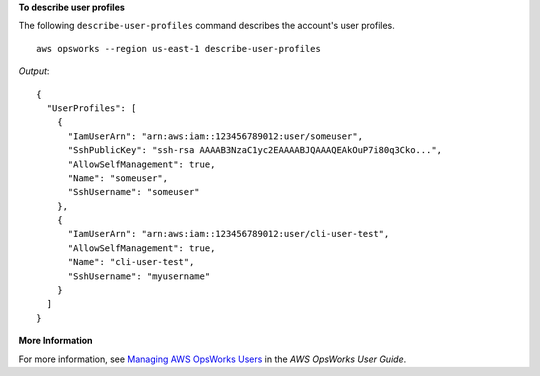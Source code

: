 **To describe user profiles**

The following ``describe-user-profiles`` command describes the account's user profiles. ::

  aws opsworks --region us-east-1 describe-user-profiles

*Output*::

  {
    "UserProfiles": [
      {
        "IamUserArn": "arn:aws:iam::123456789012:user/someuser",
        "SshPublicKey": "ssh-rsa AAAAB3NzaC1yc2EAAAABJQAAAQEAkOuP7i80q3Cko...",
        "AllowSelfManagement": true,
        "Name": "someuser",
        "SshUsername": "someuser"
      },
      {
        "IamUserArn": "arn:aws:iam::123456789012:user/cli-user-test",
        "AllowSelfManagement": true,
        "Name": "cli-user-test",
        "SshUsername": "myusername"
      }
    ]
  }

**More Information**

For more information, see `Managing AWS OpsWorks Users`_ in the *AWS OpsWorks User Guide*.

.. _`Managing AWS OpsWorks Users`: http://docs.aws.amazon.com/opsworks/latest/userguide/opsworks-security-users-manage.html

